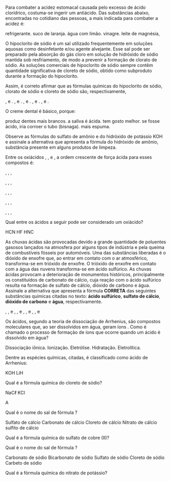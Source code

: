 
#+BEGIN_COMMENT
============== FUNCOES INORGANICAS ===========================
#+END_COMMENT



#+LATEX_HEADER: \DeclareExerciseCollection{Acidos}
#+LATEX_HEADER: \DeclareExerciseCollection{Bases}
#+LATEX_HEADER: \DeclareExerciseCollection{Sais}
#+LATEX_HEADER: \DeclareExerciseCollection{Oxidos}
#+LATEX_HEADER: \DeclareExerciseCollection{FuncoesInorganicas}


#+BEGIN_COMMENT
-========= Acidos ==============
#+END_COMMENT



\collectexercises{FuncoesInorganicas}


#+ATTR_LATEX: :options [points=1]
#+begin_exercise
Para combater a acidez estomacal causada pelo excesso de ácido clorídrico, costuma-se ingerir um antiácido. Das substâncias abaixo, encontradas no cotidiano das pessoas, a mais indicada para combater a acidez é:

#+begin_choice
\choice refrigerante.
\choice suco de laranja.
\choice água com limão.
\choice vinagre.
\choice leite de magnésia, \ch{Mg(OH)2}
#+end_choice
#+end_exercise 




#+ATTR_LATEX: :options [points=1]
#+begin_exercise
O hipoclorito de sódio é um sal utilizado frequentemente em soluções aquosas como desinfetante e/ou agente alvejante. Esse sal pode ser preparado pela absorção do gás cloro em solução de hidróxido de sódio mantida sob resfriamento, de modo a prevenir a formação de clorato de sódio. As soluções comerciais de hipoclorito de sódio sempre contêm quantidade significativa de cloreto de sódio, obtido como subproduto durante a formação do hipoclorito.

Assim, é correto afirmar que as fórmulas químicas do hipoclorito de sódio, clorato de sódio e cloreto de sódio são, respectivamente,

#+begin_choice
\choice \ch{NaC$\ell$O}, \ch{NaC$\ell$O3} e \ch{NaC$\ell}.
\choice \ch{NaC$\ell$O2}, \ch{NaC$\ell$O4} e \ch{NaC$\ell$}.
\choice \ch{NaC$\ell$O}, \ch{NaC$\ell$O2} e \ch{NaC$\ell$}.
\choice \ch{NaC$\ell$O}, \ch{NaC$\ell$O4} e \ch{NaC$\ell$O2}.
\choice \ch{NaC$\ell$O2}, \ch{NaC$\ell$O3} e \ch{NaC$\ell$}.
#+end_choice 
#+end_exercise



#+ATTR_LATEX: :options [points=1]
#+begin_exercise 
O creme dental é básico, porque:

#+begin_choice 
\choice produz dentes mais brancos.
\choice a saliva é ácida.
\choice tem gosto melhor.
\choice se fosse ácido, iria corroer o tubo (bisnaga).
\choice mais espuma.
#+end_choice 
#+end_exercise




#+ATTR_LATEX: :options [points=1]
#+begin_exercise 
Observe as fórmulas do sulfato de amônio \ch{(NH4)2SO4} e do hidróxido de potássio
KOH e assinale a alternativa que apresenta a fórmula do hidróxido de amônio, substância presente
em alguns produtos de limpeza.


#+begin_choice
\choice @@latex: \ch{NH4^{1+}}@@
\choice \ch{(NH4)2OH}
\choice \ch{NH4(OH)2}
\choice \ch{NH4OH}
\choice \ch{NH4(OH)4}
#+end_choice 

#+end_exercise 




#+ATTR_LATEX: :options [points=1]
#+begin_exercise 
Entre os oxiácidos \ch{H2SO3}, \ch{H3BO3}, \ch{HC$\ell$O3} e \ch{HMnO4}, a ordem crescente de força ácida para esses compostos é:

#+begin_choice
\choice \ch{H2SO3}, \ch{HC$\ell$O3}, \ch{H3BO3}, \ch{HMnO4}

\choice \ch{HC$\ell$O3}, \ch{HMnO4}, \ch{H2SO3}, \ch{H3BO3}

\choice \ch{H3BO3}, \ch{HC$\ell$O3}, \ch{H2SO3}, \ch{HMnO4}

\choice \ch{H3BO3}, \ch{H2SO3}, \ch{HC$\ell$O3}, \ch{HMnO4}

\choice  \ch{HMnO4}, \ch{HC$\ell$O3}, \ch{H3BO3}, \ch{H2SO3}
#+end_choice 

#+end_exercise 





#+ATTR_LATEX: :options [points=1]
#+begin_exercise 
Qual entre os ácidos a seguir pode ser considerado um oxiácido?


#+begin_choice
\choice HCN
\choice HF
\choice HNC
\choice \ch{HBrO2}
\choice \ch{HC$\ell$}
#+end_choice 

#+end_exercise 


#+ATTR_LATEX: :options [points=1]
#+begin_exercise 
As chuvas ácidas são provocadas devido a grande quantidade de poluentes gasosos lançados na atmosfera por alguns tipos de indústria e pela queima de combustíveis fósseis por automóveis. Uma das substâncias liberadas é o dióxido de enxofre que, ao entrar em contato com o ar atmosférico, transforma-se em trióxido de enxofre. O trióxido de enxofre em contato com a água das nuvens transforma-se em ácido sulfúrico. As chuvas ácidas provocam a deterioração de monumentos históricos, principalmente os constituídos de carbonato de cálcio, cuja reação com o ácido sulfúrico resulta na formação de sulfato de cálcio, dióxido de carbono e água. Assinale a alternativa que apresenta a fórmula *CORRETA* das seguintes substâncias químicas citadas no texto: *ácido sulfúrico*, *sulfato de cálcio*, *dióxido de carbono* e *água*, respectivamente.

#+begin_choice
\choice \ch{H2SO3}, \ch{CaSO4}, \ch{CO2} e \ch{H2O}
\choice \ch{H2SO3}, \ch{CaSO4}, \ch{CO2} e \ch{HO2}
\choice \ch{H2SO4}, \ch{CaSO4}, \ch{CO2} e \ch{H2O}
\choice \ch{H2SO3}, \ch{CaSO3}, \ch{CO2} e \ch{H2O}
#+end_choice 

#+end_exercise




#+ATTR_LATEX: :options [points=1]
#+begin_exercise
Os ácidos, segundo a teoria de dissociação de Arrhenius, são compostos moleculares
que, ao ser dissolvidos em água, geram íons @@latex: \ch{H^+_{\aq}}@@. Como é chamado o processo de
formação de íons que ocorre quando um ácido é dissolvido em água?

#+begin_choice
\choice Dissociação iônica.
\choice Ionização.
\choice Eletrólise.
\choice Hidratação.
\choice Eletrolítica.
#+end_choice 
#+end_exercise 



#+ATTR_LATEX: :options [points=1.0]
#+begin_exercise
Dentre as espécies químicas, citadas, é classificado como ácido de Arrhenius:

#+ATTR_LATEX: :options (2)
#+begin_choice 
\choice \ch{Na2CO3}
\choice KOH
\choice \ch{Na2O}
\choice \ch{HC$\ell$}
\choice LiH
#+end_choice 
#+end_exercise






#+ATTR_LATEX: :options [points=1.0]
#+begin_exercise
Qual é a fórmula química do cloreto de sódio?

#+ATTR_LATEX: :options (2)
#+begin_choice 
\choice NaC$\ell$
\choice  KCl
\choice \ch{NaC$\ell2}
\choice\ch{MgC$\ell$2}
\choice \ch{NaBr2}
#+end_choice
#+end_exercise
#+begin_solution
A 
#+end_solution




#+ATTR_LATEX: :options [points=1.0]
#+begin_exercise
Qual é o nome do sal de fórmula \ch{CaSO4}?


#+begin_choice 
\choice  Sulfato de cálcio
\choice  Carbonato de cálcio
\choice  Cloreto de cálcio
\choice  Nitrato de cálcio
\choice  sulfito de cálcio
#+end_choice
#+end_exercise




#+ATTR_LATEX: :options [points=1.0]
#+begin_exercise
Qual é a fórmula química do sulfato de cobre (II)?

#+ATTR_LATEX: :options (2)
#+begin_choice 
\choice \ch{CuSO4}
\choice \ch{CuSO3}
\choice \ch{Cu2SO4}
\choice \ch{Cu2SO3}
\choice \ch{CuSO}
#+end_choice 
#+end_exercise


#+ATTR_LATEX: :options [points=1.0]
#+begin_exercise
Qual é o nome do sal de fórmula \ch{Na2CO3}?


#+begin_choice
\choice Carbonato de sódio
\choice Bicarbonato de sódio
\choice Sulfato de sódio
\choice Cloreto de sódio
\choice Carbeto de sódio
#+end_choice
#+end_exercise




#+ATTR_LATEX: :options [points=1.0]
#+begin_exercise
Qual é a fórmula química do nitrato de potássio?

#+ATTR_LATEX: :options (2)
#+begin_choice 
\choice \ch{KNO3}
\choice \ch{NaNO3}
\choice \ch{Ca(NO3)2}
\choice \ch{Mg(NO3)2}
#+end_choice
#+end_exercise







\collectexercisesstop{FuncoesInorganicas}




#+ATTR_LATEX: :options [points=1.0]
#+begin_exercise

#+end_exercise

#+ATTR_LATEX: :options [points=1.0]
#+begin_exercise

#+end_exercise


